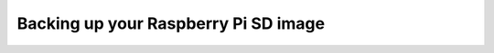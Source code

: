 Backing up your Raspberry Pi SD image
=====================================

.. todo::
  Backing up RP images
